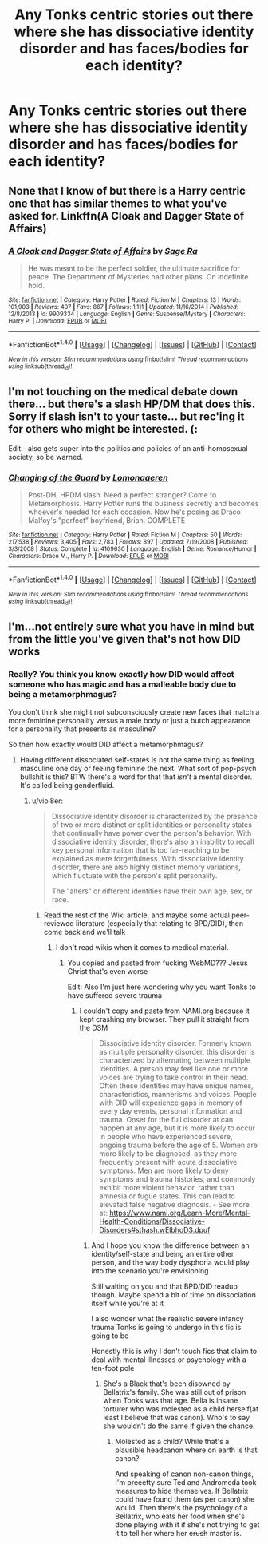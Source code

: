 #+TITLE: Any Tonks centric stories out there where she has dissociative identity disorder and has faces/bodies for each identity?

* Any Tonks centric stories out there where she has dissociative identity disorder and has faces/bodies for each identity?
:PROPERTIES:
:Author: viol8er
:Score: 13
:DateUnix: 1466434875.0
:DateShort: 2016-Jun-20
:FlairText: Request
:END:

** None that I know of but there is a Harry centric one that has similar themes to what you've asked for. Linkffn(A Cloak and Dagger State of Affairs)
:PROPERTIES:
:Author: Ironworkshop
:Score: 6
:DateUnix: 1466435621.0
:DateShort: 2016-Jun-20
:END:

*** [[http://www.fanfiction.net/s/9909334/1/][*/A Cloak and Dagger State of Affairs/*]] by [[https://www.fanfiction.net/u/1516835/Sage-Ra][/Sage Ra/]]

#+begin_quote
  He was meant to be the perfect soldier, the ultimate sacrifice for peace. The Department of Mysteries had other plans. On indefinite hold.
#+end_quote

^{/Site/: [[http://www.fanfiction.net/][fanfiction.net]] *|* /Category/: Harry Potter *|* /Rated/: Fiction M *|* /Chapters/: 13 *|* /Words/: 101,903 *|* /Reviews/: 407 *|* /Favs/: 867 *|* /Follows/: 1,111 *|* /Updated/: 11/16/2014 *|* /Published/: 12/8/2013 *|* /id/: 9909334 *|* /Language/: English *|* /Genre/: Suspense/Mystery *|* /Characters/: Harry P. *|* /Download/: [[http://www.ff2ebook.com/old/ffn-bot/index.php?id=9909334&source=ff&filetype=epub][EPUB]] or [[http://www.ff2ebook.com/old/ffn-bot/index.php?id=9909334&source=ff&filetype=mobi][MOBI]]}

--------------

*FanfictionBot*^{1.4.0} *|* [[[https://github.com/tusing/reddit-ffn-bot/wiki/Usage][Usage]]] | [[[https://github.com/tusing/reddit-ffn-bot/wiki/Changelog][Changelog]]] | [[[https://github.com/tusing/reddit-ffn-bot/issues/][Issues]]] | [[[https://github.com/tusing/reddit-ffn-bot/][GitHub]]] | [[[https://www.reddit.com/message/compose?to=tusing][Contact]]]

^{/New in this version: Slim recommendations using/ ffnbot!slim! /Thread recommendations using/ linksub(thread_id)!}
:PROPERTIES:
:Author: FanfictionBot
:Score: 1
:DateUnix: 1466435639.0
:DateShort: 2016-Jun-20
:END:


** I'm not touching on the medical debate down there... but there's a slash HP/DM that does this. Sorry if slash isn't to your taste... but rec'ing it for others who might be interested. (:

Edit - also gets super into the politics and policies of an anti-homosexual society, so be warned.
:PROPERTIES:
:Author: lurkielurker
:Score: 3
:DateUnix: 1466446110.0
:DateShort: 2016-Jun-20
:END:

*** [[http://www.fanfiction.net/s/4109630/1/][*/Changing of the Guard/*]] by [[https://www.fanfiction.net/u/1265079/Lomonaaeren][/Lomonaaeren/]]

#+begin_quote
  Post-DH, HPDM slash. Need a perfect stranger? Come to Metamorphosis. Harry Potter runs the business secretly and becomes whoever's needed for each occasion. Now he's posing as Draco Malfoy's "perfect" boyfriend, Brian. COMPLETE
#+end_quote

^{/Site/: [[http://www.fanfiction.net/][fanfiction.net]] *|* /Category/: Harry Potter *|* /Rated/: Fiction M *|* /Chapters/: 50 *|* /Words/: 217,538 *|* /Reviews/: 3,405 *|* /Favs/: 2,783 *|* /Follows/: 897 *|* /Updated/: 7/19/2008 *|* /Published/: 3/3/2008 *|* /Status/: Complete *|* /id/: 4109630 *|* /Language/: English *|* /Genre/: Romance/Humor *|* /Characters/: Draco M., Harry P. *|* /Download/: [[http://www.ff2ebook.com/old/ffn-bot/index.php?id=4109630&source=ff&filetype=epub][EPUB]] or [[http://www.ff2ebook.com/old/ffn-bot/index.php?id=4109630&source=ff&filetype=mobi][MOBI]]}

--------------

*FanfictionBot*^{1.4.0} *|* [[[https://github.com/tusing/reddit-ffn-bot/wiki/Usage][Usage]]] | [[[https://github.com/tusing/reddit-ffn-bot/wiki/Changelog][Changelog]]] | [[[https://github.com/tusing/reddit-ffn-bot/issues/][Issues]]] | [[[https://github.com/tusing/reddit-ffn-bot/][GitHub]]] | [[[https://www.reddit.com/message/compose?to=tusing][Contact]]]

^{/New in this version: Slim recommendations using/ ffnbot!slim! /Thread recommendations using/ linksub(thread_id)!}
:PROPERTIES:
:Author: FanfictionBot
:Score: 2
:DateUnix: 1466446145.0
:DateShort: 2016-Jun-20
:END:


** I'm...not entirely sure what you have in mind but from the little you've given that's not how DID works
:PROPERTIES:
:Author: chaosattractor
:Score: 1
:DateUnix: 1466439402.0
:DateShort: 2016-Jun-20
:END:

*** Really? You think you know exactly how DID would affect someone who has magic and has a malleable body due to being a metamorphmagus?

You don't think she might not subconsciously create new faces that match a more feminine personality versus a male body or just a butch appearance for a personality that presents as masculine?

So then how exactly would DID affect a metamorphmagus?
:PROPERTIES:
:Author: viol8er
:Score: 2
:DateUnix: 1466440210.0
:DateShort: 2016-Jun-20
:END:

**** Having different dissociated self-states is not the same thing as feeling masculine one day or feeling feminine the next. What sort of pop-psych bullshit is this? BTW there's a word for that that /isn't/ a mental disorder. It's called being genderfluid.
:PROPERTIES:
:Author: chaosattractor
:Score: 3
:DateUnix: 1466440906.0
:DateShort: 2016-Jun-20
:END:

***** u/viol8er:
#+begin_quote
  Dissociative identity disorder is characterized by the presence of two or more distinct or split identities or personality states that continually have power over the person's behavior. With dissociative identity disorder, there's also an inability to recall key personal information that is too far-reaching to be explained as mere forgetfulness. With dissociative identity disorder, there are also highly distinct memory variations, which fluctuate with the person's split personality.

  The "alters" or different identities have their own age, sex, or race.
#+end_quote
:PROPERTIES:
:Author: viol8er
:Score: 3
:DateUnix: 1466441075.0
:DateShort: 2016-Jun-20
:END:

****** Read the rest of the Wiki article, and maybe some actual peer-reviewed literature (especially that relating to BPD/DID), then come back and we'll talk
:PROPERTIES:
:Author: chaosattractor
:Score: 1
:DateUnix: 1466441448.0
:DateShort: 2016-Jun-20
:END:

******* I don't read wikis when it comes to medical material.
:PROPERTIES:
:Author: viol8er
:Score: 0
:DateUnix: 1466442885.0
:DateShort: 2016-Jun-20
:END:

******** You copied and pasted from fucking WebMD??? Jesus Christ that's even worse

Edit: Also I'm just here wondering why you want Tonks to have suffered severe trauma
:PROPERTIES:
:Author: chaosattractor
:Score: 3
:DateUnix: 1466443592.0
:DateShort: 2016-Jun-20
:END:

********* I couldn't copy and paste from NAMI.org because it kept crashing my browser. They pull it straight from the DSM

#+begin_quote
  Dissociative identity disorder. Formerly known as multiple personality disorder, this disorder is characterized by alternating between multiple identities. A person may feel like one or more voices are trying to take control in their head. Often these identities may have unique names, characteristics, mannerisms and voices. People with DID will experience gaps in memory of every day events, personal information and trauma. Onset for the full disorder at can happen at any age, but it is more likely to occur in people who have experienced severe, ongoing trauma before the age of 5. Women are more likely to be diagnosed, as they more frequently present with acute dissociative symptoms. Men are more likely to deny symptoms and trauma histories, and commonly exhibit more violent behavior, rather than amnesia or fugue states. This can lead to elevated false negative diagnosis. - See more at: [[https://www.nami.org/Learn-More/Mental-Health-Conditions/Dissociative-Disorders#sthash.wElbhoD3.dpuf]]
#+end_quote
:PROPERTIES:
:Author: viol8er
:Score: 3
:DateUnix: 1466443835.0
:DateShort: 2016-Jun-20
:END:

********** And I hope you know the difference between an identity/self-state and being an entire other person, and the way body dysphoria would play into the scenario you're envisioning

Still waiting on you and that BPD/DID readup though. Maybe spend a bit of time on dissociation itself while you're at it

I also wonder what the realistic severe infancy trauma Tonks is going to undergo in this fic is going to be

Honestly this is why I don't touch fics that claim to deal with mental illnesses or psychology with a ten-foot pole
:PROPERTIES:
:Author: chaosattractor
:Score: 0
:DateUnix: 1466444168.0
:DateShort: 2016-Jun-20
:END:

*********** She's a Black that's been disowned by Bellatrix's family. She was still out of prison when Tonks was that age. Bella is insane torturer who was molested as a child herself(at least I believe that was canon). Who's to say she wouldn't do the same if given the chance.
:PROPERTIES:
:Author: viol8er
:Score: 2
:DateUnix: 1466445068.0
:DateShort: 2016-Jun-20
:END:

************ Molested as a child? While that's a plausible headcanon where on earth is that canon?

And speaking of canon non-canon things, I'm preeetty sure Ted and Andromeda took measures to hide themselves. If Bellatrix could have found them (as per canon) she would. Then there's the psychology of a Bellatrix, who eats her food when she's done playing with it if she's not trying to get it to tell her where her +crush+ master is.
:PROPERTIES:
:Author: chaosattractor
:Score: 2
:DateUnix: 1466445686.0
:DateShort: 2016-Jun-20
:END:

